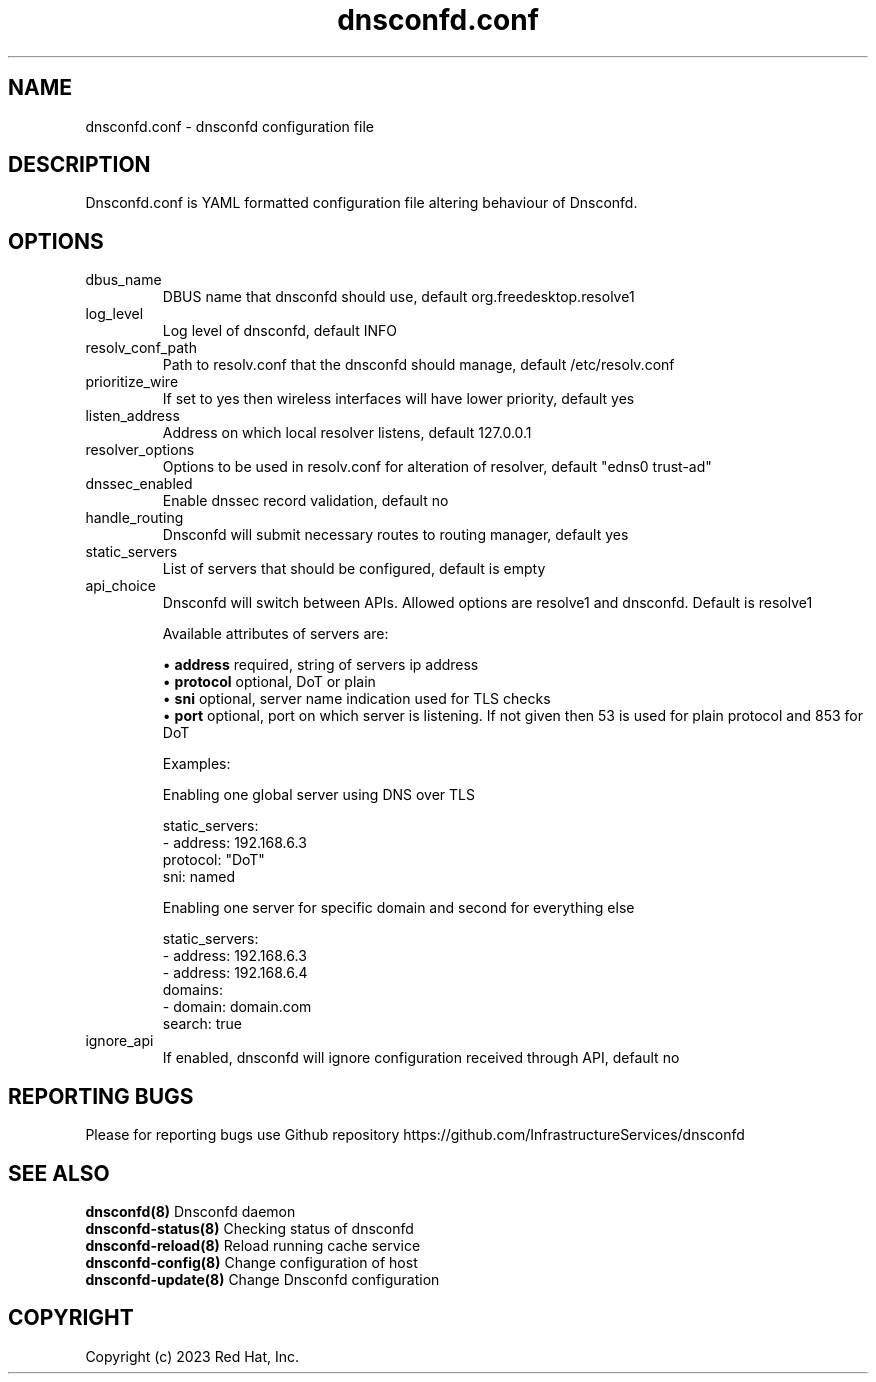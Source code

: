 .TH "dnsconfd.conf" "5" "10 Oct 2023" "dnsconfd-1.3.1" ""

.SH NAME

dnsconfd.conf - dnsconfd configuration file

.SH DESCRIPTION

Dnsconfd.conf is YAML formatted configuration file altering behaviour of Dnsconfd.

.SH OPTIONS

.IP "dbus_name"
DBUS name that dnsconfd should use, default org.freedesktop.resolve1
.IP "log_level"
Log level of dnsconfd, default INFO
.IP "resolv_conf_path"
Path to resolv.conf that the dnsconfd should manage, default /etc/resolv.conf
.IP "prioritize_wire"
If set to yes then wireless interfaces will have lower priority, default yes
.IP "listen_address"
Address on which local resolver listens, default 127.0.0.1
.IP "resolver_options"
Options to be used in resolv.conf for alteration of resolver, default "edns0 trust-ad"
.IP "dnssec_enabled"
Enable dnssec record validation, default no
.IP "handle_routing"
Dnsconfd will submit necessary routes to routing manager, default yes
.IP "static_servers"
List of servers that should be configured, default is empty
.IP "api_choice"
Dnsconfd will switch between APIs. Allowed options are resolve1 and dnsconfd.
Default is resolve1

Available attributes of servers are:

 \(bu \fBaddress\fP required, string of servers ip address
 \(bu \fBprotocol\fP optional, DoT or plain
 \(bu \fBsni\fP optional, server name indication used for TLS checks
 \(bu \fBport\fP optional, port on which server is listening. If not given then 53 is used for plain protocol and 853 for DoT

Examples:

Enabling one global server using DNS over TLS

static_servers:
   - address: 192.168.6.3
     protocol: "DoT"
     sni: named

Enabling one server for specific domain and second for everything else

static_servers:
    - address: 192.168.6.3
    - address: 192.168.6.4
      domains:
        - domain: domain.com
          search: true

.IP "ignore_api"
If enabled, dnsconfd will ignore configuration received through API, default no

.SH "REPORTING BUGS"
Please for reporting bugs use Github repository https://github.com/InfrastructureServices/dnsconfd

.SH "SEE ALSO"
\fB dnsconfd(8)\fP Dnsconfd daemon
\fB dnsconfd-status(8)\fP Checking status of dnsconfd
\fB dnsconfd-reload(8)\fP Reload running cache service
\fB dnsconfd-config(8)\fP Change configuration of host
\fB dnsconfd-update(8)\fP Change Dnsconfd configuration

.SH COPYRIGHT

Copyright (c) 2023 Red Hat, Inc.